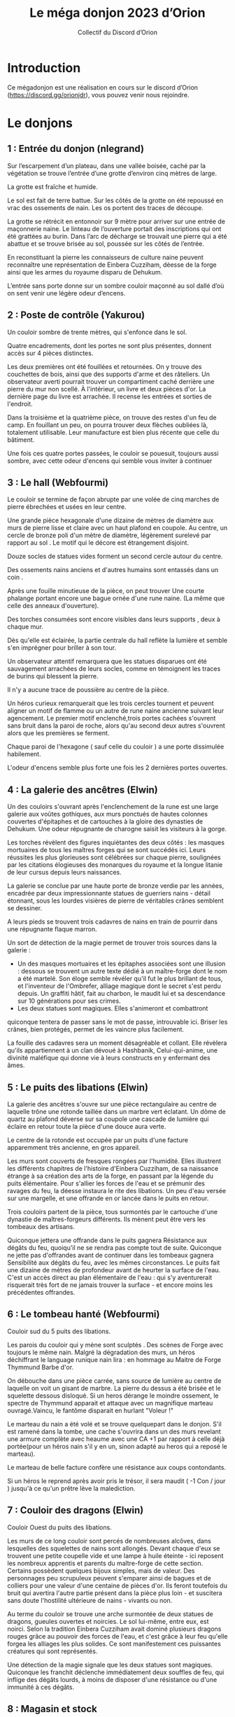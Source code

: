 #+TITLE: Le méga donjon 2023 d’Orion
#+AUTHOR: Collectif du Discord d’Orion

* Introduction

Ce mégadonjon est une réalisation en cours sur le discord d’Orion
(https://discord.gg/orionjdr), vous pouvez venir nous rejoindre.

* Le donjons

** 1 : Entrée du donjon (nlegrand)

Sur l’escarpement d’un plateau, dans une vallée boisée, caché par la
végétation se trouve l’entrée d’une grotte d’environ cinq mètres de
large.

La grotte est fraîche et humide.

Le sol est fait de terre battue. Sur les côtés de la grotte on été
repoussé en vrac des ossements de nain. Les os portent des traces de
découpe.

La grotte se rétrécit en entonnoir sur 9 mètre pour arriver sur une
entrée de maçonnerie naine. Le linteau de l’ouverture portait des
inscriptions qui ont été grattées au burin. Dans l’arc de décharge se
trouvait une pierre qui a été abattue et se trouve brisée au sol,
poussée sur les côtés de l’entrée.

En reconstituant la pierre les connaisseurs de culture naine peuvent
reconnaître une représentation de Einbera Cuzziham, déesse de la forge
ainsi que les armes du royaume disparu de Dehukum.

L’entrée sans porte donne sur un sombre couloir maçonné au sol dallé
d’où on sent venir une légère odeur d’encens.

** 2 : Poste de contrôle (Yakurou)

Un couloir sombre de trente mètres, qui s'enfonce dans le sol.

Quatre encadrements, dont les portes ne sont plus présentes, donnent
accès sur 4 pièces distinctes.

Les deux premières ont été fouillées et retournées. On y trouve des
couchettes de bois, ainsi que des supports d'arme et des râteliers. Un
observateur averti pourrait trouver un compartiment caché derrière une
pierre du mur non scellé. À l'intérieur, un livre et deux pièces
d'or. La dernière page du livre est arrachée. Il recense les entrées
et sorties de l'endroit.

Dans la troisième et la quatrième pièce, on trouve des restes d'un feu
de camp. En fouillant un peu, on pourra trouver deux flèches oubliées
là, totalement utilisable. Leur manufacture est bien plus récente que
celle du bâtiment.

Une fois ces quatre portes passées, le couloir se pouesuit, toujours
aussi sombre, avec cette odeur d'encens qui semble vous inviter à
continuer

** 3 : Le hall (Webfourmi)

Le couloir se termine de façon abrupte par une volée de cinq marches
de pierre ébrechées et usées en leur centre.

Une grande pièce hexagonale d'une dizaine de mètres de diamètre aux
murs de pierre lisse et claire avec un haut plafond en coupole. Au
centre, un cercle de bronze poli d'un mètre de diamètre, légèrement
surelevé par rapport au sol . Le motif qui le décore est étrangement
disjoint.

Douze socles de statues vides forment un second cercle autour du centre.

Des ossements nains anciens et d'autres humains sont entassés dans un coin .

Après une fouille minutieuse de la pièce, on peut trouver Une courte
phalange portant encore une bague ornée d'une rune naine. (La même que
celle des anneaux d'ouverture).

Des torches consumées sont encore visibles dans leurs supports , deux à chaque mur.

Dès qu'elle est éclairée, la partie centrale du hall reflète la
lumière et semble s'en imprégner pour briller à son tour.

Un observateur attentif remarquera que les statues disparues ont été
sauvagement arrachées de leurs socles, comme en témoignent les traces
de burins qui blessent la pierre.

Il n'y a aucune trace de poussière au centre de la pièce.

Un héros curieux remarquerait que les trois cercles tournent et
peuvent aligner un motif de flamme ou un autre de rune naine ancienne
suivant leur agencement. Le premier motif enclenché,trois portes
cachées s'ouvrent sans bruit dans la paroi de roche, alors qu'au
second deux autres s'ouvrent alors que les premières se ferment.

Chaque paroi de l'hexagone ( sauf celle du couloir ) a une porte
dissimulée habilement.

L'odeur d'encens semble plus forte une fois les 2 dernières portes ouvertes.

** 4 : La galerie des ancêtres (Elwin)

Un des couloirs s'ouvrant après l'enclenchement de la rune est une
large galerie aux voûtes gothiques, aux murs ponctués de hautes
colonnes couvertes d'épitaphes et de cartouches à la gloire des
dynasties de Dehukum. Une odeur répugnante de charogne saisit les
visiteurs à la gorge.

Les torches révèlent des figures inquiétantes des deux côtés : les
masques mortuaires de tous les maîtres forges qui se sont succédés
ici. Leurs réussites les plus glorieuses sont célébrées sur chaque
pierre, soulignées par les citations élogieuses des monarques du
royaume et la longue litanie de leur cursus depuis leurs naissances.

La galerie se conclue par une haute porte de bronze verdie par les
années, encadrée par deux impressionnante statues de guerriers nains -
détail étonnant, sous les lourdes visières de pierre de véritables
crânes semblent se dessiner.

A leurs pieds se trouvent trois cadavres de nains en train de pourrir
dans une répugnante flaque marron.

Un sort de détection de la magie permet de trouver trois sources dans
la galerie :
- Un des masques mortuaires et les épitaphes associées sont une
  illusion : dessous se trouvent un autre texte dédié à un
  maître-forge dont le nom a été martelé. Son éloge semble révéler
  qu'il fut le plus brillant de tous, et l'inventeur de l'Ombrefer,
  alliage magique dont le secret s'est perdu depuis. Un graffiti
  hâtif, fait au charbon, le maudit lui et sa descendance sur 10
  générations pour ses crimes.
- Les deux statues sont magiques. Elles s'animeront et combattront
quiconque tentera de passer sans le mot de passe, introuvable
ici. Briser les crânes, bien protégés, permet de les vaincre plus
facilement.

La fouille des cadavres sera un moment désagréable et collant. Elle
révèlera qu'ils appartiennent à un clan dévoué à Hashbanik,
Celui-qui-anime, une divinité maléfique qui donne vie à leurs
constructs en y enfermant des âmes.

** 5 : Le puits des libations (Elwin)

La galerie des ancêtres s'ouvre sur une pièce rectangulaire au centre
de laquelle trône une rotonde taillée dans un marbre vert éclatant. Un
dôme de quartz au plafond déverse sur sa coupole une cascade de
lumière qui éclaire en retour toute la pièce d'une douce aura verte.

Le centre de la rotonde est occupée par un puits d'une facture
apparemment très ancienne, en gros appareil.

Les murs sont couverts de fresques rongées par l'humidité. Elles
illustrent les différents chapitres de l'histoire d'Einbera Cuzziham,
de sa naissance étrange à sa création des arts de la forge, en passant
par la légende du puits élémentaire. Pour s'allier les forces de l'eau
et se prémunir des ravages du feu, la déesse instaura le rite des
libations. Un peu d'eau versée sur une margelle, et une offrande en or
lancée dans le puits en retour.

Trois couloirs partent de la pièce, tous surmontés par le cartouche
d'une dynastie de maîtres-forgeurs différents. Ils mènent peut être
vers les tombeaux des artisans.

Quiconque jettera une offrande dans le puits gagnera Résistance aux
dégâts du feu, quoiqu'il ne se rendra pas compte tout de
suite. Quiconque ne jette pas d'offrandes avant de continuer dans les
tombeaux gagnera Sensibilité aux dégâts du feu, avec les mêmes
circonstances.  Le puits fait une dizaine de mètres de profondeur
avant de heurter la surface de l'eau. C'est un accès direct au plan
élémentaire de l'eau : qui s'y aventurerait risquerait très fort de ne
jamais trouver la surface - et encore moins les précédentes offrandes.

** 6 : Le tombeau hanté (Webfourmi)

Couloir sud du 5 puits des libations.

Les parois du couloir qui y mène sont sculptés . Des scènes de Forge
avec toujours le même nain. Malgré la dégradation des murs, un héros
déchiffrant le language runique nain lira : en hommage au Maitre de
Forge Thymmund Barbe d'or.

On débouche dans une pièce carrée, sans source de lumière au centre de
laquelle on voit un gisant de marbre. La pierre du dessus a été brisée
et le squelette dessous disloqué. Si un heros dérange le moindre
ossement, le spectre de Thymmund apparait et attaque avec un
magnifique marteau ouvragé.Vaincu, le fantôme disparait en hurlant
"Voleur !"

Le marteau du nain a été volé et se trouve quelquepart dans le
donjon. S'il est ramené dans la tombe, une cache s'ouvrira dans un des
murs revelant une armure complète avec heaume avec une CA +1 par
rapport à celle déjà portée(pour un héros nain s'il y en un, sinon
adapté au heros qui a reposé le marteau).

Le marteau de belle facture confère une résistance aux coups
contondants.

Si un héros le reprend après avoir pris le trésor, il sera maudit ( -1
Con / jour ) jusqu'à ce qu'un prêtre lève la malediction.
** 7 : Couloir des dragons (Elwin)
Couloir Ouest du puits des libations.

Les murs de ce long couloir sont percés de nombreuses alcôves, dans
lesquelles des squelettes de nains sont allongés. Devant chaque d'eux
se trouvent une petite coupelle vide et une lampe à huile éteinte -
ici reposent les nombreux apprentis et parents du maître-forge de
cette section. Certains possèdent quelques bijoux simples, mais de
valeur. Des personnages peu scrupuleux peuvent s'emparer ainsi de
bagues et de colliers pour une valeur d'une centaine de pièces
d'or. Ils feront toutefois du bruit qui avertira l'autre partie
présent dans la pièce plus loin - et suscitera sans doute l'hostilité
ultérieure de nains - vivants ou non.

Au terme du couloir se trouve une arche surmontée de deux statues de
dragons, gueules ouvertes et noircies. Le sol lui-même, entre eux, est
noirci. Selon la tradition Einbera Cuzziham avait dominé plusieurs
dragons rouges grâce au pouvoir des forces de l'eau, et c'est grâce à
leur feu qu'elle forgea les alliages les plus solides. Ce sont
manifestement ces puissantes créatures qui sont représentés.

Une détection de la magie signale que les deux statues sont
magiques. Quiconque les franchit déclenche immédiatement deux souffles
de feu, qui inflige des dégâts lourds, à moins de disposer d'une
résistance ou d'une immunité à ces dégâts.

** 8 : Magasin et stock 

Derrière une porte du Hall (pièce N°3) ouverte par la rune de flamme,
un petit sas entouré de deux portes, comportant les runes : "Danger :
Flamme nue interdite". Au sol, dans le sas, une dizaine de
lanterne. La plupart sont innutilisables, mais 2 d'entre elles peuvent
servir.

La seconde porte, pour sortir du sas, est coincée, il faudra forcer où
la détruire pour pouvoir passer. De l'autre côté, de grandes grilles
métalliques, où sont entreposer :

    - Des pioches, dont 5 sont encore utilisables ;
    - Des marteaux, dont 2 sont encore utilisables ;
    - Des casques de mineur, dont 3 sont encore utilisables ;
    - De nombreuses lanternes ;
    - 10 cordes de 20 mètres, dont 3 sont innutilisables ;
    - Des cages, avec un squelette d'oiseau dans chacune ;
    - Quantité de bois sec ;
    - De la poix.

(On peut trouver dans cette salle tout autre matériel nécessaire à vos
salle, ou tout ce qui peux être utiliser dans une mine Je modiefierais
au fur et à mesure.)

** 9 : Bureaux

L’autre porte ouverte par la rune de flamme mène sur une grande salle
contenant quatre bureau de pierre taillés directement dans le gré rose
de la montagne. Chaque bureau a une inscription en rune naine de gravé
à l’avant :
- Paie ;
- RN (les érudits en culture naine reconnaîtront le sigle de Ressources Naines) ;
- Finances ;
- Secrétariat du directeur.

Derrière les bureaux on peut admirer de superbes mosaïques de
représentations de nains stakhanovistes dans les mines. Les mosaïques,
présentent de nombreuses citations en runes naines :
- Le travail c’est la santé ;
- La mine et le mineur sont les mamelles du peuple nain ,
- Travaillons jusqu’à la mort et au delà !

En fouillant la salle on peut trouver dans les tiroirs de nombreuses
fiches de paie, des contrats de fournitures pour la mine, un plan de
la mine (pas à jour), des formulaires de refus de congés, un code du
travail nain avec de nombreuses pages arrachées.

Au bout de la salle une embrasure qui a à la place d’une porte une
pierre de grés massive. On ne voit ni poignée ni charnière. Juste le
texte en rune naine dessus : « Bureau du directeur. Dites quelques
choses de plaisant pour entrer ». La porte s’escamote dans le mur
quand on dit quelque chose de plaisant. Laissez la s’ouvrir selon ce
que vous jugerez pertinent ou amusant dans les propositions des
joueurs, comme par exemple « je ne viens pas demander d’augmentation »
ou « à bas les 35 heures ! ».

** 10 : La forge

La dernière porte marquée de la flamme, la porte nord du Hall (3),
s'ouvre sur une vaste salle soutenue par de nombreux piliers
ouvragés. Le sol est dallé de marbre dont les nervures ont des reflets
d'or.

À l'ouest, 3 ouvertures obscures qui partent parallèles, avec des
rails qui courent dans les profondeurs. Un wagonnet de mine est à la
butée terminale de l'ouverture la plus au nord.

Une porte ouvragée au nord de la pièce et une autre a l'est.

Cinq postes de forges sont répartis dans la pièce. Un fourneau avec un
soufflet prêt à être rallummé. Les tuyaux des fourneaux s'enfoncent
dans le plafond pour rejoindre l'extérieur. Une enclume et un établi
avec tous les outils de la profession nécessaires.

Seuls manquent les métaux , rien à part quelques copeaux jonchant les
sols.

Des belles armes et armures qui ont été créees ici, ils n en reste que
les plans, des dessins savamment executés et précis que l'onpeut
trouver sur les établis .

Un héros compétent pourrait essayer de creer un de ces chefs d'œuvre à
condition qu'il trouve les matériaux.

Des créatures étranges ont élu domicile dans les conduits des
fourneaux. Elles attaquent dès qu'un heros s'approche à moins de
2m. Il y a 2 fois plus que de PJ. Ce sont des créatures ailées
d'envergure de 50cm, le cuir noir et crevassé parcouru de sillons
rougeâtres .On dirait de grandes chauves souris avec un visage deformé
de nain. Elles attaquent avec griffes et crocs et combattent jusqu'à
la mort. Elles ne sortent pas de la pièce.

Le cadavre de ces créatures révélera que c'étaient des nains , qui ont
été maudits et déformés par un sort de magie noire.

** 11 : La bibliothèque

Couloir Nord du 5 puits des libérations

Sur la paroi droite du couloir est gravé un pictogramme d'une flamme
barrée d'une croix. Sur la gauche, en rune naine, « Tout type de feu
est interdit ! ».  Si un héros entre dans la pièce avec une torche,
une voix féminine d'outre-tombe hurle : « Vous ne savez pas lire ?!
Foutez-moi le camp ! »

Cette pièce, toute en longueur, possède le même type de dôme en quartz
que la pièce précédente (la 5) permettant d'y voir clair sans avoir
besoin de torche.

La première chose qui attire l'œil est cette statue représentant une
naine sévère avec une énorme tresse. Sur laquelle, on peut lire,
toujours en langage runique nain, « Ci-gît notre bien-aimée architecte
en chef Katrin Tresse d'or. »

Les murs sont tapissés, du sol au plafond, d'étagères remplies de
livres. Étagères qui ne suffisent manifestement pas, on trouve
également des piles au sol. Attention à ne pas buter dedans, sans
quoi, Kratrin pourrait vous réprimander.

En fouillant dans les ouvrages, il est possible de trouver les
mémoires de Kratrin, les plans du donjon (du moins la partie connue
des nains), un livre de cuisine, des plans de forge, un herbier, un
livre d'énigmes, etc.

Attention, les livres sont à consulter sur place et ne sont pas
empruntables !

